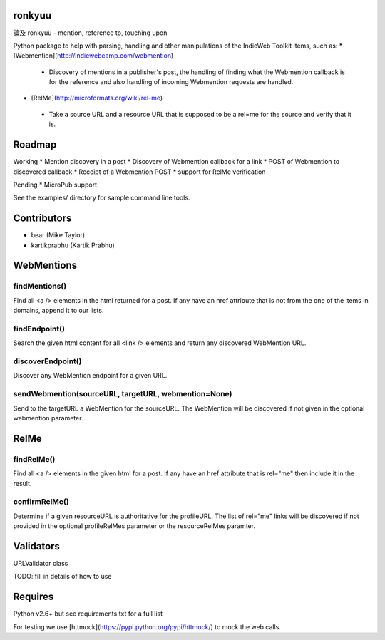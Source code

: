ronkyuu
=======
論及 ronkyuu - mention, reference to, touching upon

Python package to help with parsing, handling and other manipulations
of the IndieWeb Toolkit items, such as:
* [Webmention](http://indiewebcamp.com/webmention)
 * Discovery of mentions in a publisher's post, the handling of finding what
   the Webmention callback is for the reference and also handling of incoming
   Webmention requests are handled.
* [RelMe](http://microformats.org/wiki/rel-me)
 * Take a source URL and a resource URL that is supposed to be a rel=me for
   the source and verify that it is.

Roadmap
=======
Working
* Mention discovery in a post
* Discovery of Webmention callback for a link
* POST of Webmention to discovered callback
* Receipt of a Webmention POST
* support for RelMe verification

Pending
* MicroPub support

See the examples/ directory for sample command line tools.

Contributors
============
* bear (Mike Taylor)
* kartikprabhu (Kartik Prabhu)

WebMentions
===========
findMentions()
--------------
Find all <a /> elements in the html returned for a post.
If any have an href attribute that is not from the one of the items in
domains, append it to our lists.

findEndpoint()
--------------
Search the given html content for all <link /> elements and return any
discovered WebMention URL.

discoverEndpoint()
------------------
Discover any WebMention endpoint for a given URL.

sendWebmention(sourceURL, targetURL, webmention=None)
-----------------------------------------------------
Send to the targetURL a WebMention for the sourceURL.
The WebMention will be discovered if not given in the optional
webmention parameter.

RelMe
=====
findRelMe()
-----------
Find all <a /> elements in the given html for a post.
If any have an href attribute that is rel="me" then include it in the result.

confirmRelMe()
--------------
Determine if a given resourceURL is authoritative for the profileURL.
The list of rel="me" links will be discovered if not provided in the optional
profileRelMes parameter or the resourceRelMes paramter.

Validators
==========
URLValidator class

TODO: fill in details of how to use

Requires
========
Python v2.6+ but see requirements.txt for a full list

For testing we use [httmock](https://pypi.python.org/pypi/httmock/) to mock
the web calls.


